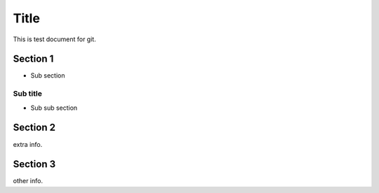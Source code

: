 =====
Title
=====

This is test document for git.

Section 1
=========

- Sub section

Sub title
---------

- Sub sub section

Section 2
=========

extra info.

Section 3
=========

other info.
